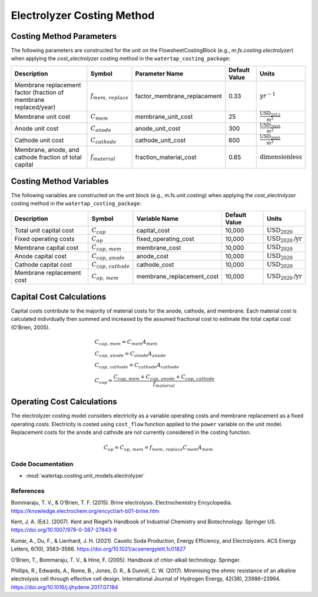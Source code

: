 Electrolyzer Costing Method
============================

Costing Method Parameters
+++++++++++++++++++++++++

The following parameters are constructed for the unit on the FlowsheetCostingBlock (e.g., `m.fs.costing.electrolyzer`) when applying the `cost_electrolyzer` costing method in the ``watertap_costing_package``:

.. csv-table::
   :header: "Description", "Symbol", "Parameter Name", "Default Value", "Units"

   "Membrane replacement factor (fraction of membrane replaced/year)", ":math:`f_{mem,\, replace}`", "factor_membrane_replacement", "0.33", ":math:`yr^{-1}`"
   "Membrane unit cost", ":math:`C_{mem}`", "membrane_unit_cost", "25", ":math:`\frac{\text{USD}_{2012}}{m^2}`"
   "Anode unit cost", ":math:`C_{anode}`", "anode_unit_cost", "300", ":math:`\frac{\text{USD}_{2005}}{m^2}`"
   "Cathode unit cost", ":math:`C_{cathode}`", "cathode_unit_cost", "600", ":math:`\frac{\text{USD}_{2005}}{m^2}`"
   "Membrane, anode, and cathode fraction of total capital", ":math:`f_{material}`", "fraction_material_cost", "0.65", ":math:`\text{dimensionless}`"


Costing Method Variables
++++++++++++++++++++++++

The following variables are constructed on the unit block (e.g., m.fs.unit.costing) when applying the `cost_electrolyzer` costing method in the ``watertap_costing_package``:

.. csv-table::
   :header: "Description", "Symbol", "Variable Name", "Default Value", "Units"

   "Total unit capital cost", ":math:`C_{cap}`", "capital_cost", "10,000", ":math:`\text{USD}_{2020}`"
   "Fixed operating costs", ":math:`C_{op}`", "fixed_operating_cost", "10,000", ":math:`\text{USD}_{2020}\text{/yr}`"
   "Membrane capital cost", ":math:`C_{cap,\, mem}`", "membrane_cost", "10,000", ":math:`\text{USD}_{2020}`"
   "Anode capital cost", ":math:`C_{cap,\, anode}`", "anode_cost", "10,000", ":math:`\text{USD}_{2020}`"
   "Cathode capital cost", ":math:`C_{cap,\, cathode}`", "cathode_cost", "10,000", ":math:`\text{USD}_{2020}`"
   "Membrane replacement cost", ":math:`C_{op,\, mem}`", "membrane_replacement_cost", "10,000", ":math:`\text{USD}_{2020}\text{/yr}`"

Capital Cost Calculations
+++++++++++++++++++++++++

Capital costs contribute to the majority of material costs for the anode, cathode, and membrane. Each material cost is calculated individually then summed and increased by the assumed fractional cost to estimate the total capital cost (O’Brien, 2005).

    .. math::

        & C_{cap,\, mem} = C_{mem}A_{mem} \\\\
        & C_{cap,\, anode} = C_{anode}A_{anode} \\\\
        & C_{cap,\, cathode} = C_{cathode}A_{cathode} \\\\
        & C_{cap} = \frac{C_{cap,\, mem}+C_{cap,\, anode}+C_{cap,\, cathode}}{f_{material}}

Operating Cost Calculations
+++++++++++++++++++++++++++

The electrolyzer costing model considers electricity as a variable operating costs and membrane replacement as a fixed operating costs. Electricity is costed using ``cost_flow`` function applied to the ``power`` variable on the unit model. Replacement costs for the anode and cathode are not currently considered in the costing function.

    .. math::

        C_{op} = C_{op,\, mem} = f_{mem,\, replace}C_{mem}A_{mem}
 
Code Documentation
------------------

* :mod:`watertap.costing.unit_models.electrolyzer`

References
----------
Bommaraju, T. V., & O’Brien, T. F. (2015). Brine electrolysis. Electrochemistry Encyclopedia. https://knowledge.electrochem.org/encycl/art-b01-brine.htm

Kent, J. A. (Ed.). (2007). Kent and Riegel’s Handbook of Industrial Chemistry and Biotechnology. Springer US. https://doi.org/10.1007/978-0-387-27843-8

Kumar, A., Du, F., & Lienhard, J. H. (2021). Caustic Soda Production, Energy Efficiency, and Electrolyzers. ACS Energy Letters, 6(10), 3563–3566. https://doi.org/10.1021/acsenergylett.1c01827

O’Brien, T., Bommaraju, T. V., & Hine, F. (2005). Handbook of chlor-alkali technology. Springer.

Phillips, R., Edwards, A., Rome, B., Jones, D. R., & Dunnill, C. W. (2017). Minimising the ohmic resistance of an alkaline electrolysis cell through effective cell design. International Journal of Hydrogen Energy, 42(38), 23986–23994. https://doi.org/10.1016/j.ijhydene.2017.07.184

